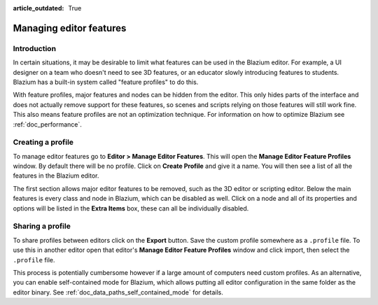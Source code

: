 :article_outdated: True

.. _doc_managing_editor_features:

Managing editor features
========================

Introduction
------------

In certain situations, it may be desirable to limit what features can be used
in the Blazium editor. For example, a UI designer on a team who doesn't need to
see 3D features, or an educator slowly introducing features to students. Blazium
has a built-in system called "feature profiles" to do this.

With feature profiles, major features and nodes can be hidden from the editor.
This only hides parts of the interface and does not actually remove support for
these features, so scenes and scripts relying on those features will still work fine.
This also means feature profiles are not an optimization technique. For
information on how to optimize Blazium see :ref:`doc_performance`.

Creating a profile
------------------

To manage editor features go to **Editor > Manage Editor Features**. This
will open the **Manage Editor Feature Profiles** window. By default there
will be no profile. Click on **Create Profile** and give it a name. You will
then see a list of all the features in the Blazium editor.

.. image:: img/configure_profile.png

The first section allows major editor features to be removed, such as the 3D
editor or scripting editor. Below the main features is every class and node in
Blazium, which can be disabled as well. Click on a node and all of its properties
and options will be listed in the **Extra Items** box, these can all be
individually disabled.

.. image:: img/node_features.png

Sharing a profile
-----------------

To share profiles between editors click on the **Export** button. Save the custom
profile somewhere as a ``.profile`` file. To use this in another editor open that
editor's **Manage Editor Feature Profiles** window and click import, then select the
``.profile`` file.

This process is potentially cumbersome however if a large amount of computers need
custom profiles. As an alternative, you can enable self-contained mode for Blazium,
which allows putting all editor configuration in the same folder as the editor binary.
See :ref:`doc_data_paths_self_contained_mode` for details.
